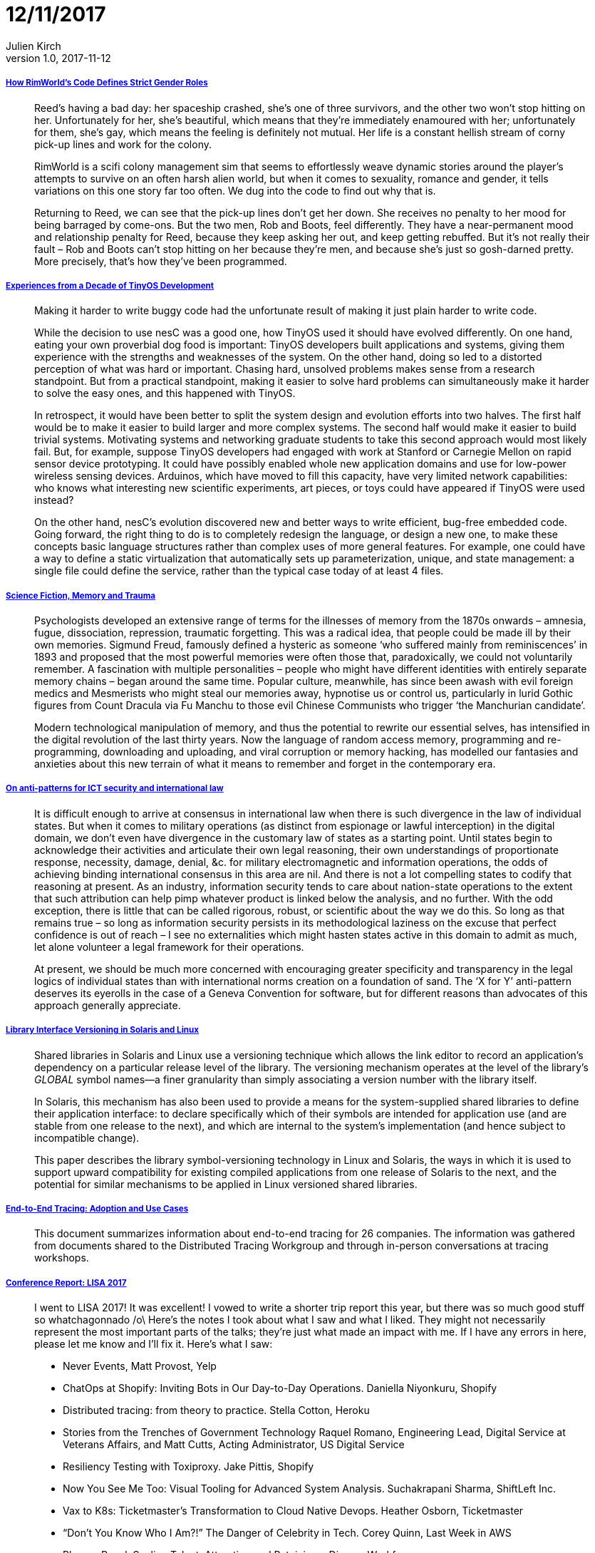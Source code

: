 = 12/11/2017
Julien Kirch
v1.0, 2017-11-12
:article_lang: en

===== link:https://www.rockpapershotgun.com/2016/11/02/rimworld-code-analysis/[How RimWorld’s Code Defines Strict Gender Roles]

[quote]
____
Reed’s having a bad day: her spaceship crashed, she’s one of three survivors, and the other two won’t stop hitting on her. Unfortunately for her, she’s beautiful, which means that they’re immediately enamoured with her; unfortunately for them, she’s gay, which means the feeling is definitely not mutual. Her life is a constant hellish stream of corny pick-up lines and work for the colony.

RimWorld is a scifi colony management sim that seems to effortlessly weave dynamic stories around the player’s attempts to survive on an often harsh alien world, but when it comes to sexuality, romance and gender, it tells variations on this one story far too often. We dug into the code to find out why that is.

Returning to Reed, we can see that the pick-up lines don’t get her down. She receives no penalty to her mood for being barraged by come-ons. But the two men, Rob and Boots, feel differently. They have a near-permanent mood and relationship penalty for Reed, because they keep asking her out, and keep getting rebuffed. But it’s not really their fault – Rob and Boots can’t stop hitting on her because they’re men, and because she’s just so gosh-darned pretty. More precisely, that’s how they’ve been programmed.
____

===== link:http://www.win.tue.nl/~mholende/interesting/tinyos-retrospective-osdi2012.pdf[Experiences from a Decade of TinyOS Development]

[quote]
____
Making it harder to write buggy code had the unfortunate result of making it just plain harder to write code.
____

[quote]
____
While the decision to use nesC was a good one, how TinyOS used it should have evolved differently. On one hand, eating your own proverbial dog food is important: TinyOS developers built applications and systems, giving them experience with the strengths and weaknesses of the system. On the other hand, doing so led to a distorted perception of what was hard or important. Chasing hard, unsolved problems makes sense from a research standpoint. But from a practical standpoint, making it easier to solve hard problems can simultaneously make it harder to solve the easy ones, and this happened with TinyOS.

In retrospect, it would have been better to split the system design and evolution efforts into two halves. The first half would be to make it easier to build larger and more complex systems. The second half would make it easier to build trivial systems. Motivating systems and networking graduate students to take this second approach would most likely fail. But, for example, suppose TinyOS developers had engaged with work at Stanford or Carnegie Mellon on rapid sensor device prototyping. It could have possibly enabled whole new application domains and use for low-power wireless sensing devices. Arduinos, which have moved to fill this capacity, have very limited network capabilities: who knows what interesting new scientific experiments, art pieces, or toys could have appeared if TinyOS were used instead?

On the other hand, nesC’s evolution discovered new and better ways to write efficient, bug-free embedded code. Going forward, the right thing to do is to completely redesign the language, or design a new one, to make these concepts basic language structures rather than complex uses of more general features. For example, one could have a way to define a static virtualization that automatically sets up parameterization, unique, and state management: a single file could define the service, rather than the typical case today of at least 4 files.
____

===== link:http://www.deletionscifi.org/episodes/episode-13/science-fiction-memory-trauma/[Science Fiction, Memory and Trauma]

[quote]
____
Psychologists developed an extensive range of terms for the illnesses of memory from the 1870s onwards – amnesia, fugue, dissociation, repression, traumatic forgetting. This was a radical idea, that people could be made ill by their own memories. Sigmund Freud, famously defined a hysteric as someone ‘who suffered mainly from reminiscences’ in 1893 and proposed that the most powerful memories were often those that, paradoxically, we could not voluntarily remember. A fascination with multiple personalities – people who might have different identities with entirely separate memory chains – began around the same time. Popular culture, meanwhile, has since been awash with evil foreign medics and Mesmerists who might steal our memories away, hypnotise us or control us, particularly in lurid Gothic figures from Count Dracula via Fu Manchu to those evil Chinese Communists who trigger ‘the Manchurian candidate’.

Modern technological manipulation of memory, and thus the potential to rewrite our essential selves, has intensified in the digital revolution of the last thirty years. Now the language of random access memory, programming and re-programming, downloading and uploading, and viral corruption or memory hacking, has modelled our fantasies and anxieties about this new terrain of what it means to remember and forget in the contemporary era.
____

===== link:http://blog.thinkst.com/2017/11/on-anti-patterns-for-ict-security-and.html[On anti-patterns for ICT security and international law]

[quote]
____
It is difficult enough to arrive at consensus in international law when there is such divergence in the law of individual states. But when it comes to military operations (as distinct from espionage or lawful interception) in the digital domain, we don’t even have divergence in the customary law of states as a starting point. Until states begin to acknowledge their activities and articulate their own legal reasoning, their own understandings of proportionate response, necessity, damage, denial, &c. for military electromagnetic and information operations, the odds of achieving binding international consensus in this area are nil. And there is not a lot compelling states to codify that reasoning at present. As an industry, information security tends to care about nation-state operations to the extent that such attribution can help pimp whatever product is linked below the analysis, and no further. With the odd exception, there is little that can be called rigorous, robust, or scientific about the way we do this. So long as that remains true – so long as information security persists in its methodological laziness on the excuse that perfect confidence is out of reach – I see no externalities which might hasten states active in this domain to admit as much, let alone volunteer a legal framework for their operations.

At present, we should be much more concerned with encouraging greater specificity and transparency in the legal logics of individual states than with international norms creation on a foundation of sand. The ‘X for Y’ anti-pattern deserves its eyerolls in the case of a Geneva Convention for software, but for different reasons than advocates of this approach generally appreciate.
____


===== link:https://www.usenix.org/legacy/publications/library/proceedings/als00/2000papers/papers/full_papers/browndavid/browndavid_html/[Library Interface Versioning in Solaris and Linux]

[quote]
____
Shared libraries in Solaris and Linux use a versioning technique which allows the link editor to record an application's dependency on a particular release level of the library. The versioning mechanism operates at the level of the library's _GLOBAL_ symbol names--a finer granularity than simply associating a version number with the library itself.

In Solaris, this mechanism has also been used to provide a means for the system-supplied shared libraries to define their application interface: to declare specifically which of their symbols are intended for application use (and are stable from one release to the next), and which are internal to the system's implementation (and hence subject to incompatible change).

This paper describes the library symbol-versioning technology in Linux and Solaris, the ways in which it is used to support upward compatibility for existing compiled applications from one release of Solaris to the next, and the potential for similar mechanisms to be applied in Linux versioned shared libraries.
____

===== link:http://cs.brown.edu/~jcmace/papers/mace2017survey.pdf[End-to-End Tracing: Adoption and Use Cases]

[quote]
____
This document summarizes information about end-to-end tracing for 26 companies. The information was gathered from documents shared to the Distributed Tracing Workgroup and through in-person conversations at tracing workshops.
____

===== link:http://noidea.dog/lisa17[Conference Report: LISA 2017]

[quote]
____
I went to LISA 2017! It was excellent! I vowed to write a shorter trip report this year, but there was so much good stuff so whatchagonnado /o\ Here’s the notes I took about what I saw and what I liked. They might not necessarily represent the most important parts of the talks; they’re just what made an impact with me. If I have any errors in here, please let me know and I’ll fix it. Here’s what I saw:

* Never Events, Matt Provost, Yelp
* ChatOps at Shopify: Inviting Bots in Our Day-to-Day Operations. Daniella Niyonkuru, Shopify
* Distributed tracing: from theory to practice. Stella Cotton, Heroku
* Stories from the Trenches of Government Technology Raquel Romano, Engineering Lead, Digital Service at Veterans Affairs, and Matt Cutts, Acting Administrator, US Digital Service
* Resiliency Testing with Toxiproxy. Jake Pittis, Shopify
* Now You See Me Too: Visual Tooling for Advanced System Analysis. Suchakrapani Sharma, ShiftLeft Inc.
* Vax to K8s: Ticketmaster’s Transformation to Cloud Native Devops. Heather Osborn, Ticketmaster
* “Don’t You Know Who I Am?!” The Danger of Celebrity in Tech. Corey Quinn, Last Week in AWS
* Plenary Panel: Scaling Talent: Attracting and Retaining a Diverse Workforce
* Managing SSH Access without Managing SSH Keys. Niall Sheridan, Intercom
* Where’s the Kaboom? There Was Supposed to Be an Earth-Shattering Kaboom! David Blank Edelman.
* Debugging at Scale Using Elastic and Machine Learning. Mohit Suley, Microsoft
* Closing Plenary: System Crash, Plane Crash: Lessons from Commercial Aviation and Other Engineering Fields. Jon Kuroda, University of California, Berkeley
____

===== link:https://brandur.org/idempotency-keys[Implementing Stripe-like Idempotency Keys in Postgres]

[quote]
____
To shore up our backend, it’s key to identify where we’re making _foreign state mutations_; that is, calling out and manipulating data on another system. This might be creating a charge on Stripe, adding a DNS record, or sending an email.

Some foreign state mutations are idempotent by nature (e.g. adding a DNS record), some are not idempotent but can be made idempotent with the help of an idempotency key (e.g. charge on Stripe, sending an email), and some operations are not idempotent, most often because a foreign service hasn’t designed them that way and doesn’t provide a mechanism like an idempotency key.

The reason that the local vs. foreign distinction matters is that unlike a local set of operations where we can leverage an ACID store to roll back a result that we didn’t like, once we make our first foreign state mutation, we’re committed one way or another. _We’ve pushed data into a system beyond our own boundaries and we shouldn’t lose track of it_.
____

[quote]
____
An atomic phase is a set of local state mutations that occur in transactions between foreign state mutations. We say that they’re atomic because we can use an ACID-compliant database like Postgres to guarantee that either all of them will occur, or none will.

Atomic phases should be safely committed before initiating any foreign state mutation. If the call fails, our local state will still have a record of it happening that we can use to retry the operation.

A recovery point is a name of a check point that we get to after having successfully executed any atomic phase or foreign state mutation. Its purpose is to allow a request that’s being retried to jump back to the point in the lifecycle just before the last attempt failed.
____

[quote]
____
API backends should aim to be _passively safe_ – no matter what kind of failures are thrown at them they’ll end up in a stable state, and users are never left broken even in the most extreme cases. From there, active mechanisms can drive the system towards perfect cohesion. Ideally, human operators never have to intervene to fix things (or at least as infrequently as possible).
____
